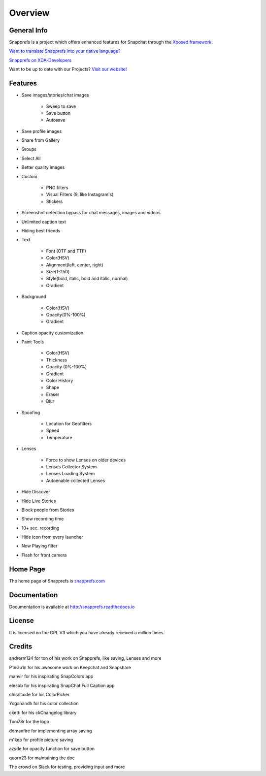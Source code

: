 Overview
#################

********
General Info
********

Snapprefs is a project which offers enhanced features for Snapchat through the `Xposed framework <http://forum.xda-developers.com/showthread.php?t=1574401>`_.


`Want to translate Snapprefs into your native language? <http://osl2hw5.oneskyapp.com/collaboration/project?id=154335>`_


`Snapprefs on XDA-Developers <http://forum.xda-developers.com/xposed/modules/app-snapprefs-ultimate-snapchat-utility-t2947254>`_


Want to be up to date with our Projects? `Visit our website! <http://snapprefs.com/>`_

********
Features
********

* Save images/stories/chat images
	
	* Sweep to save
	* Save button
	* Autosave
		
* Save profile images
* Share from Gallery
* Groups
* Select All
* Better quality images
* Custom
	
	* PNG filters
	* Visual Filters (9, like Instagram's)
	* Stickers
		
* Screenshot detection bypass for chat messages, images and videos
* Unlimited caption text
* Hiding best friends
* Text
	
	* Font (OTF and TTF)
	* Color(HSV)
	* Alignment(left, center, right)
	* Size(1-250)
	* Style(bold, italic, bold and italic, normal)
	* Gradient
		
* Background
	
	* Color(HSV)
	* Opacity(0%-100%)
	* Gradient
		
* Caption opacity customization
* Paint Tools
	
	* Color(HSV)
	* Thickness
	* Opacity (0%-100%)
	* Gradient
	* Color History
	* Shape
	* Eraser
	* Blur
		
* Spoofing
	
	* Location for Geofilters
	* Speed
	* Temperature
		
* Lenses
	
	* Force to show Lenses on older devices
	* Lenses Collector System
	* Lenses Loading System
	* Autoenable collected Lenses
		
* Hide Discover
* Hide Live Stories
* Block people from Stories
* Show recording time
* 10+ sec. recording
* Hide icon from every launcher
* Now Playing filter
* Flash for front camera

********
Home Page
********

The home page of Snapprefs is `snapprefs.com <http://snapprefs.com/>`_

********
Documentation
********

Documentation is available at `http://snapprefs.readthedocs.io <http://snapprefs.readthedocs.io>`_

********
License
********

It is licensed on the GPL V3 which you have already received a million times.

*******
Credits
*******

andrerm124 for ton of his work on Snapprefs, like saving, Lenses and more

P1nGu1n for his awesome work on Keepchat and Snapshare

manvir for his inspirating SnapColors app

elesbb for his inspirating SnapChat Full Caption app

chiralcode for his ColorPicker

Yoganandh for his color collection

cketti for his ckChangelog library

Toni78r for the logo

ddmanfire for implementing array saving

m1kep for profile picture saving

azsde for opacity function for save button

quorn23 for maintaining the doc

The crowd on Slack for testing, providing input and more
